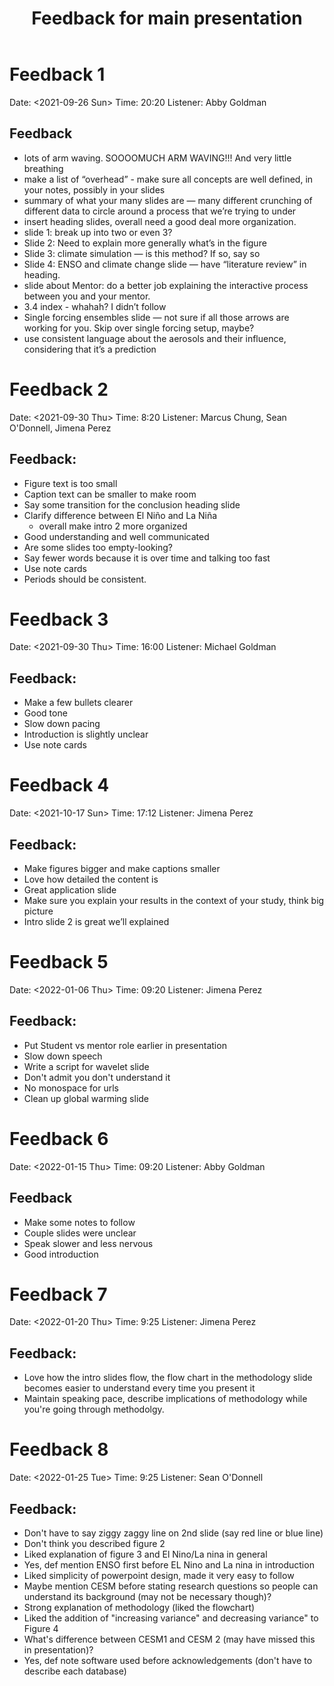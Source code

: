 #+TITLE: Feedback for main presentation
#+LATEX_CLASS: basic
#+LATEX_CLASS_OPTIONS: [little]
#+OPTIONS: num:1, toc:nil

* Feedback 1
Date: <2021-09-26 Sun>
Time: 20:20
Listener: Abby Goldman
** Feedback
- lots of arm waving. SOOOOMUCH ARM WAVING!!! And very little breathing
- make a list of “overhead” - make sure all concepts are well defined, in your notes, possibly in your slides
- summary of what your many slides are — many different crunching of different data to circle around a process that we’re trying to under
- insert heading slides, overall need a good deal more organization.
- slide 1: break up into two or even 3?
- Slide 2: Need to explain more generally what’s in the figure
- Slide 3: climate simulation — is this method? If so, say so
- Slide 4: ENSO and climate change slide — have “literature review” in heading.
- slide about Mentor: do a better job explaining the interactive process between you and your mentor.
- 3.4 index - whahah? I didn’t follow
- Single forcing ensembles slide — not sure if all those arrows are working for you. Skip over single forcing setup, maybe?
- use consistent language about the aerosols and their influence, considering that it’s a prediction

* Feedback 2
Date: <2021-09-30 Thu>
Time: 8:20
Listener: Marcus Chung, Sean O'Donnell, Jimena Perez
** Feedback:
- Figure text is too small
- Caption text can be smaller to make room
- Say some transition for the conclusion heading slide
- Clarify difference between El Niño and La Niña
  + overall make intro 2 more organized
- Good understanding and well communicated
- Are some slides too empty-looking?
- Say fewer words because it is over time and talking too fast
- Use note cards
- Periods should be consistent.

* Feedback 3
Date: <2021-09-30 Thu>
Time: 16:00
Listener: Michael Goldman
** Feedback:
- Make a few bullets clearer
- Good tone
- Slow down pacing
- Introduction is slightly unclear
- Use note cards

* Feedback 4
Date: <2021-10-17 Sun>
Time: 17:12
Listener: Jimena Perez
** Feedback:
- Make figures bigger and make captions smaller
- Love how detailed the content is
- Great application slide
- Make sure you explain your results in the context of your study, think big picture
- Intro slide 2 is great we’ll explained

* Feedback 5

Date: <2022-01-06 Thu>
Time: 09:20
Listener: Jimena Perez
** Feedback:
- Put Student vs mentor role earlier in presentation
- Slow down speech
- Write a script for wavelet slide
- Don't admit you don't understand it
- No monospace for urls
- Clean up global warming slide

* Feedback 6

Date: <2022-01-15 Thu>
Time: 09:20
Listener: Abby Goldman
** Feedback
- Make some notes to follow
- Couple slides were unclear
- Speak slower and less nervous
- Good introduction

* Feedback 7
Date: <2022-01-20 Thu>
Time: 9:25
Listener: Jimena Perez
** Feedback:
- Love how the intro slides flow, the flow chart in the methodology slide becomes easier to understand every time you present it
- Maintain speaking pace, describe implications of methodology while you're going through methodolgy.

* Feedback 8
Date: <2022-01-25 Tue>
Time: 9:25
Listener: Sean O'Donnell
** Feedback:
- Don't have to say ziggy zaggy line on 2nd slide (say red line or blue line)
- Don't think you described figure 2
- Liked explanation of figure 3 and El Nino/La nina in general
- Yes, def mention ENSO first before EL Nino and La nina in introduction
- Liked simplicity of powerpoint design, made it very easy to follow
- Maybe mention CESM before stating research questions so people can understand its background (may not be necessary though)?
- Strong explanation of methodology (liked the flowchart)
- Liked the addition of "increasing variance" and decreasing variance" to Figure 4
- What's difference between CESM1 and CESM 2 (may have missed this in presentation)?
- Yes, def note software used before acknowledgements (don't have to describe each database)
